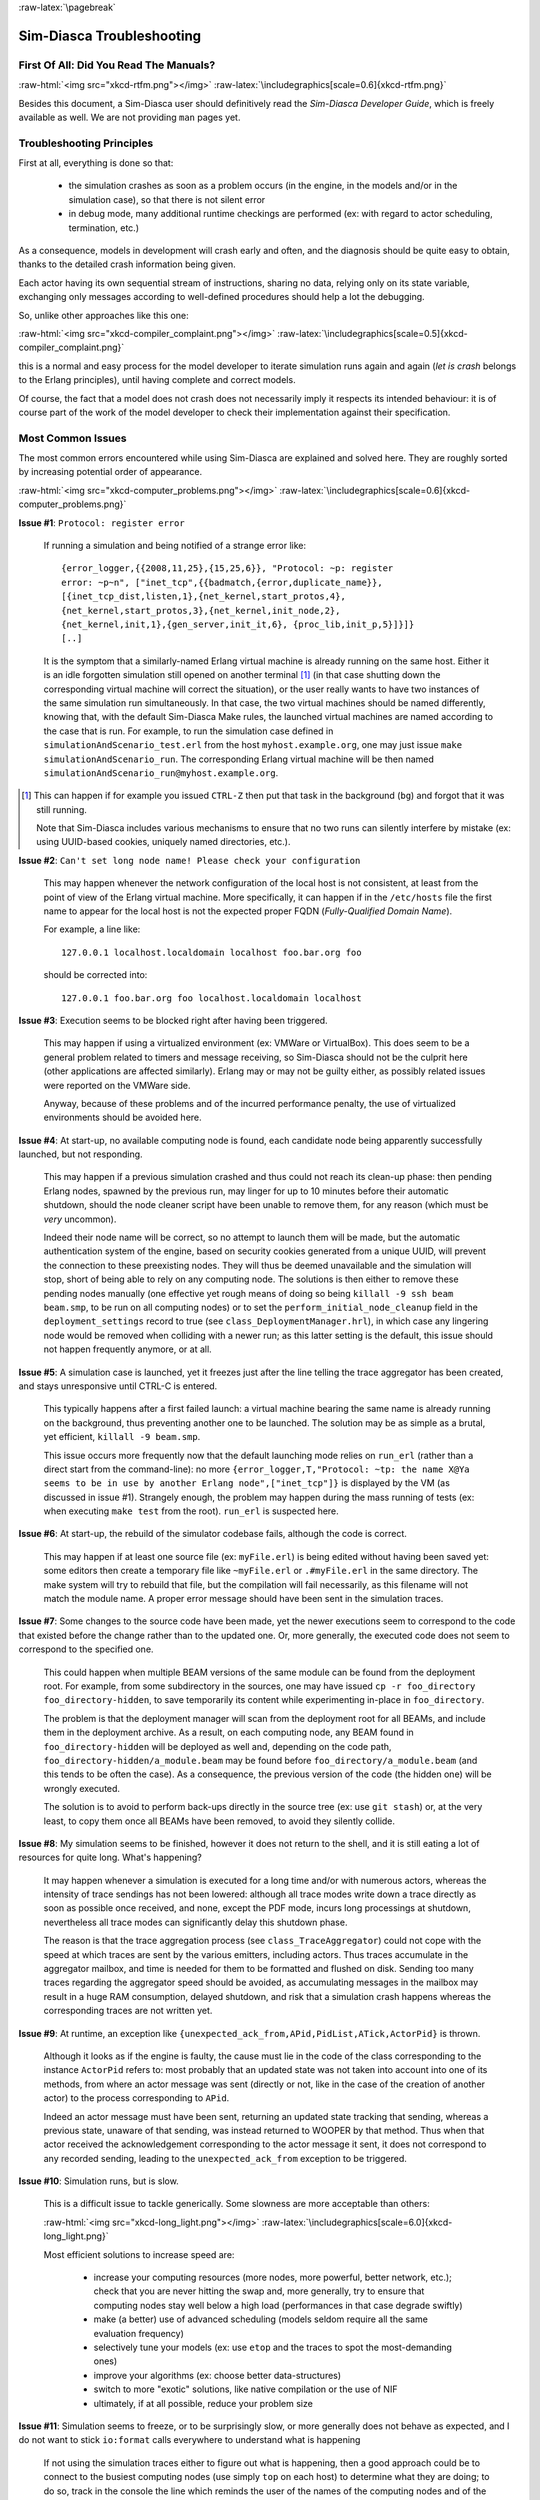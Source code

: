 :raw-latex:`\pagebreak`

--------------------------
Sim-Diasca Troubleshooting
--------------------------


First Of All: Did You Read The Manuals?
=======================================

:raw-html:`<img src="xkcd-rtfm.png"></img>`
:raw-latex:`\includegraphics[scale=0.6]{xkcd-rtfm.png}`


Besides this document, a Sim-Diasca user should definitively read the *Sim-Diasca Developer Guide*, which is freely available as well. We are not providing ``man`` pages yet.



Troubleshooting Principles
==========================


First at all, everything is done so that:

 - the simulation crashes as soon as a problem occurs (in the engine, in the models and/or in the simulation case), so that there is not silent error
 - in debug mode, many additional runtime checkings are performed (ex: with regard to actor scheduling, termination, etc.)


As a consequence, models in development will crash early and often, and the diagnosis should be quite easy to obtain, thanks to the detailed crash information being given.

Each actor having its own sequential stream of instructions, sharing no data, relying only on its state variable, exchanging only messages according to well-defined procedures should help a lot the debugging.

So, unlike other approaches like this one:

:raw-html:`<img src="xkcd-compiler_complaint.png"></img>`
:raw-latex:`\includegraphics[scale=0.5]{xkcd-compiler_complaint.png}`


this is a normal and easy process for the model developer to iterate simulation runs again and again (*let is crash* belongs to the Erlang principles), until having complete and correct models.

Of course, the fact that a model does not crash does not necessarily imply it respects its intended behaviour: it is of course part of the work of the model developer to check their implementation against their specification.



Most Common Issues
==================

The most common errors encountered while using Sim-Diasca are explained and solved here. They are roughly sorted by increasing potential order of appearance.


:raw-html:`<img src="xkcd-computer_problems.png"></img>`
:raw-latex:`\includegraphics[scale=0.6]{xkcd-computer_problems.png}`



**Issue #1**: ``Protocol: register error``

	If running a simulation and being notified of a strange error like::

		{error_logger,{{2008,11,25},{15,25,6}}, "Protocol: ~p: register
		error: ~p~n", ["inet_tcp",{{badmatch,{error,duplicate_name}},
		[{inet_tcp_dist,listen,1},{net_kernel,start_protos,4},
		{net_kernel,start_protos,3},{net_kernel,init_node,2},
		{net_kernel,init,1},{gen_server,init_it,6}, {proc_lib,init_p,5}]}]}
		[..]

	It is the symptom that a similarly-named Erlang virtual machine is already running on the same host. Either it is an idle forgotten simulation still opened on another terminal [#]_ (in that case shutting down the corresponding virtual machine will correct the situation), or the user really wants to have two instances of the same simulation run simultaneously. In that case, the two virtual machines should be named differently, knowing that, with the default Sim-Diasca Make rules, the launched virtual machines are named according to the case that is run. For example, to run the simulation case defined in ``simulationAndScenario_test.erl`` from the host ``myhost.example.org``, one may just issue ``make simulationAndScenario_run``. The corresponding Erlang virtual machine will be then named ``simulationAndScenario_run@myhost.example.org``.

.. [#] This can happen if for example you issued ``CTRL-Z`` then put that task in the background (``bg``) and forgot that it was still running.

	Note that Sim-Diasca includes various mechanisms to ensure that no two runs can silently interfere by mistake (ex: using UUID-based cookies, uniquely named directories, etc.).



**Issue #2**: ``Can't set long node name! Please check your configuration``

	This may happen whenever the network configuration of the local host is not consistent, at least from the point of view of the Erlang virtual machine. More specifically, it can happen if in the ``/etc/hosts`` file the first name to appear for the local host is not the expected proper FQDN (*Fully-Qualified Domain Name*).

	For example, a line like::

	  127.0.0.1 localhost.localdomain localhost foo.bar.org foo

	should be corrected into::

	  127.0.0.1 foo.bar.org foo localhost.localdomain localhost



**Issue #3**: Execution seems to be blocked right after having been triggered.

	This may happen if using a virtualized environment (ex: VMWare or VirtualBox). This does seem to be a general problem related to timers and message receiving, so Sim-Diasca should not be the culprit here (other applications are affected similarly). Erlang may or may not be guilty either, as possibly related issues were reported on the VMWare side.

	Anyway, because of these problems and of the incurred performance penalty, the use of virtualized environments should be avoided here.



**Issue #4**: At start-up, no available computing node is found, each candidate node being apparently successfully launched, but not responding.

	This may happen if a previous simulation crashed and thus could not reach its clean-up phase: then pending Erlang nodes, spawned by the previous run, may linger for up to 10 minutes before their automatic shutdown, should the node cleaner script have been unable to remove them, for any reason (which must be *very* uncommon).

	Indeed their node name will be correct, so no attempt to launch them will be made, but the automatic authentication system of the engine, based on security cookies generated from a unique UUID, will prevent the connection to these preexisting nodes. They will thus be deemed unavailable and the simulation will stop, short of being able to rely on any computing node. The solutions is then either to remove these pending nodes manually (one effective yet rough means of doing so being ``killall -9 ssh beam beam.smp``, to be run on all computing nodes) or to set the ``perform_initial_node_cleanup`` field in the ``deployment_settings`` record to true (see ``class_DeploymentManager.hrl``), in which case any lingering node would be removed when colliding with a newer run; as this latter setting is the default, this issue should not happen frequently anymore, or at all.



**Issue #5**: A simulation case is launched, yet it freezes just after the line telling the trace aggregator has been created, and stays unresponsive until CTRL-C is entered.

	This typically happens after a first failed launch: a virtual machine bearing the same name is already running on the background, thus preventing another one to be launched. The solution may be as simple as a brutal, yet efficient, ``killall -9 beam.smp``.

	This issue occurs more frequently now that the default launching mode relies on ``run_erl`` (rather than a direct start from the command-line): no more ``{error_logger,T,"Protocol: ~tp: the name X@Ya seems to be in use by another Erlang node",["inet_tcp"]}`` is displayed by the VM (as discussed in issue #1). Strangely enough, the problem may happen during the mass running of tests (ex: when executing ``make test`` from the root). ``run_erl`` is suspected here.


**Issue #6**: At start-up, the rebuild of the simulator codebase fails, although the code is correct.

	This may happen if at least one source file (ex: ``myFile.erl``) is being edited without having been saved yet: some editors then create a temporary file like ``~myFile.erl`` or ``.#myFile.erl`` in the same directory. The make system will try to rebuild that file, but the compilation will fail necessarily, as this filename will not match the module name. A proper error message should have been sent in the simulation traces.



**Issue #7**: Some changes to the source code have been made, yet the newer executions seem to correspond to the code that existed before the change rather than to the updated one. Or, more generally, the executed code does not seem to correspond to the specified one.

   This could happen when multiple BEAM versions of the same module can be found from the deployment root. For example, from some subdirectory in the sources, one may have issued ``cp -r foo_directory foo_directory-hidden``, to save temporarily its content while experimenting in-place in ``foo_directory``.

   The problem is that the deployment manager will scan from the deployment root for all BEAMs, and include them in the deployment archive. As a result, on each computing node, any BEAM found in ``foo_directory-hidden`` will be deployed as well and, depending on the code path, ``foo_directory-hidden/a_module.beam`` may be found before ``foo_directory/a_module.beam`` (and this tends to be often the case). As a consequence, the previous version of the code (the hidden one) will be wrongly executed.

   The solution is to avoid to perform back-ups directly in the source tree (ex: use ``git stash``) or, at the very least, to copy them once all BEAMs have been removed, to avoid they silently collide.



**Issue #8**: My simulation seems to be finished, however it does not return to the shell, and it is still eating a lot of resources for quite long. What's happening?

	It may happen whenever a simulation is executed for a long time and/or with numerous actors, whereas the intensity of trace sendings has not been lowered: although all trace modes write down a trace directly as soon as possible once received, and none, except the PDF mode, incurs long processings at shutdown, nevertheless all trace modes can significantly delay this shutdown phase.

	The reason is that the trace aggregation process (see ``class_TraceAggregator``) could not cope with the speed at which traces are sent by the various emitters, including actors. Thus traces accumulate in the aggregator mailbox, and time is needed for them to be formatted and flushed on disk. Sending too many traces regarding the aggregator speed should be avoided, as accumulating messages in the mailbox may result in a huge RAM consumption, delayed shutdown, and risk that a simulation crash happens whereas the corresponding traces are not written yet.



**Issue #9**: At runtime, an exception like ``{unexpected_ack_from,APid,PidList,ATick,ActorPid}`` is thrown.

   Although it looks as if the engine is faulty, the cause must lie in the code of the class corresponding to the instance ``ActorPid`` refers to: most probably that an updated state was not taken into account into one of its methods, from where an actor message was sent (directly or not, like in the case of the creation of another actor) to the process corresponding to ``APid``.

   Indeed an actor message must have been sent, returning an updated state tracking that sending, whereas a previous state, unaware of that sending, was instead returned to WOOPER by that method. Thus when that actor received the acknowledgement corresponding to the actor message it sent, it does not correspond to any recorded sending, leading to the ``unexpected_ack_from`` exception to be triggered.



**Issue #10**: Simulation runs, but is slow.

   This is a difficult issue to tackle generically. Some slowness are more acceptable than others:

   :raw-html:`<img src="xkcd-long_light.png"></img>`
   :raw-latex:`\includegraphics[scale=6.0]{xkcd-long_light.png}`

   Most efficient solutions to increase speed are:

	 - increase your computing resources (more nodes, more powerful, better network, etc.); check that you are never hitting the swap and, more generally, try to ensure that computing nodes stay well below a high load (performances in that case degrade swiftly)
	 - make (a better) use of advanced scheduling (models seldom require all the same evaluation frequency)
	 - selectively tune your models (ex: use ``etop`` and the traces to spot the most-demanding ones)
	 - improve your algorithms (ex: choose better data-structures)
	 - switch to more "exotic" solutions, like native compilation or the use of NIF
	 - ultimately, if at all possible, reduce your problem size



**Issue #11**: Simulation seems to freeze, or to be surprisingly slow, or more generally does not behave as expected, and I do not want to stick ``io:format`` calls everywhere to understand what is happening

	If not using the simulation traces either to figure out what is happening, then a good approach could be to connect to the busiest computing nodes (use simply ``top`` on each host) to determine what they are doing; to do so, track in the console the line which reminds the user of the names of the computing nodes and of the simulation cookie, like in::

	  To connect to computing nodes [
	   'Scheduling_scalability_test-boudevil@server1',
	   'Scheduling_scalability_test-boudevil@server2',
	   'Scheduling_scalability_test-boudevil@server3'], use cookie
	   '1f793a6ba507-d389-2e11-5bd1-2f759320'.

	Then run a new node, connect to the computing node and run ``etop`` to inspect it, like in (maybe exporting ``DISPLAY`` and/or increasing the net tick time can help)::

	  erl -setcookie '1f793a6ba507-d389-2e11-5bd1-2f759320' -sname inspector
	  (inspector@tesla)1> net_adm:ping(
		'Scheduling_scalability_test-boudevil@server2').
	  pong

	Then hit CTRL-G and enter::

	  --> r 'Scheduling_scalability_test-boudevil@server2'
	  --> j
		1  {shell,start,[init]}
		2* {'Scheduling_scalability_test-boudevil@server2',shell,start,[]}
	  --> c 2
	  (Scheduling_scalability_test-boudevil@server2)1> etop:start().

	(note that the ping is not necessary, just issuing ``r 'Scheduling_scalability_test-boudevil@server2'`` then ``c`` would suffice)

	Then you are able to see something like:

:raw-html:`<img src="etop.png"></img>`
:raw-latex:`\includegraphics[scale=0.5]{etop.png}`

	You can also run ``observer`` instead::

	 (Scheduling_scalability_test-boudevil@server2)1> observer:start().

	And then we have:

:raw-html:`<img src="observer.png"></img>`
:raw-latex:`\includegraphics[scale=0.5]{observer.png}`



**Issue #12**: Simulation runs, but result generation fails

	If the error message mentions ``unknown or ambiguous terminal type``, this means that ``gnuplot`` (used by probes to generate graphical outputs) is (surprisingly enough) not able to generate PNG files. Either rebuild it accordingly, or select a gnuplot package in your distribution whose PNG support has been enabled beforehand.




Common Misconceptions
=====================

:raw-html:`<img src="xkcd-misconceptions.png"></img>`
:raw-latex:`\includegraphics[scale=0.6]{xkcd-misconceptions.png}`


Here is the list of most common misconceptions we spotted:


**Traces are part of simulation results**

  This is not what we promote: we see the distributed traces as a way of monitoring technically a simulation run. Results are typically probe reports. Moreover, for actual large-scale runs, we generally prefer to disable traces.


**The Performance Tracker is the one responsible for the progress information output on the terminal**

  No, the culprit is the `console tracker`_, which is a live lightweight Sim-Diasca built-in, whereas the `performance tracker`_ is an unrelated, optional, more complex post-mortem feature.

